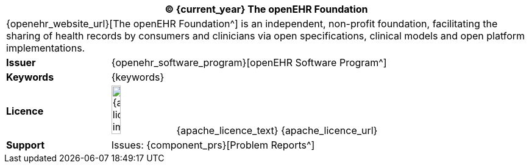//
// Short form front page block for software guides
//
[cols="^1,4", options="header"]
|===
2+^|(C) {current_year} The openEHR Foundation

2+^|{openehr_website_url}[The openEHR Foundation^] is an independent, non-profit foundation, facilitating the sharing of health records by consumers and clinicians via open specifications, clinical models and open platform implementations.

|*Issuer*
|{openehr_software_program}[openEHR Software Program^]

|*Keywords*
|{keywords}

|*Licence*
|image:{apache_licence_img}[width=15%] {apache_licence_text} {apache_licence_url}

|*Support*
|Issues: {component_prs}[Problem Reports^]

|===
